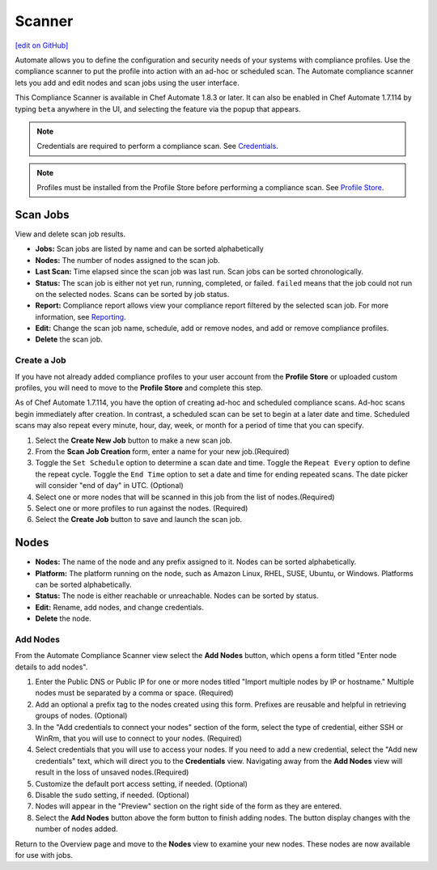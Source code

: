 =====================================================
Scanner
=====================================================
`[edit on GitHub] <https://github.com/chef/chef-web-docs/blob/master/chef_master/source/automate_compliance_scanner.html>`__

Automate allows you to define the configuration and security needs of your systems with compliance profiles. Use the compliance scanner to put the profile into action with an ad-hoc or scheduled scan. The Automate compliance scanner lets you add and edit nodes and scan jobs using the user interface.

This Compliance Scanner is available in Chef Automate 1.8.3 or later. It can also be enabled in Chef Automate 1.7.114 by typing ``beta`` anywhere in the UI, and selecting the feature via the popup that appears.

.. note:: Credentials are required to perform a compliance scan. See `Credentials <automate_compliance_credentials.html>`__.

.. note:: Profiles must be installed from the Profile Store before performing a compliance scan. See `Profile Store <profile_store.html>`__.

Scan Jobs
=========================================
View and delete scan job results.

.. image:: ../../images/automate_compliance_scanner.png

* **Jobs:** Scan jobs are listed by name and can be sorted alphabetically
* **Nodes:** The number of nodes assigned to the scan job.
* **Last Scan:** Time elapsed since the scan job was last run. Scan jobs can be sorted chronologically.
* **Status:** The scan job is either not yet run, running, completed, or failed. ``failed`` means that the job could not run on the selected nodes. Scans can be sorted by job status.
* **Report:** Compliance report allows view your compliance report filtered by the selected scan job. For more information, see `Reporting <automate_compliance_reporting.html>`__.
* **Edit:** Change the scan job name, schedule, add or remove nodes, and add or remove compliance profiles.
* **Delete** the scan job.

Create a Job
-------------------------------------------------
If you have not already added compliance profiles to your user account from the **Profile Store** or uploaded custom profiles, you will need to move to the **Profile Store** and complete this step.

As of Chef Automate 1.7.114, you have the option of creating ad-hoc and scheduled compliance scans. Ad-hoc scans begin immediately after creation. In contrast, a scheduled scan can be set to begin at a later date and time. Scheduled scans may also repeat every minute, hour, day, week, or month for a period of time that you can specify.

.. image:: ../../images/automate_compliance_scan_job.png

#. Select the **Create New Job** button to make a new scan job.
#. From the **Scan Job Creation** form, enter a name for your new job.(Required)
#. Toggle the ``Set Schedule`` option to determine a scan date and time. Toggle the ``Repeat Every`` option to define the repeat cycle. Toggle the ``End Time`` option to set a date and time for ending repeated scans. The date picker will consider "end of day" in UTC. (Optional)
#. Select one or more nodes that will be scanned in this job from the list of nodes.(Required)
#. Select one or more profiles to run against the nodes. (Required)
#. Select the **Create Job** button to save and launch the scan job.

Nodes
=========================================

.. image:: ../../images/automate_scanner_nodes.png

* **Nodes:** The name of the node and any prefix assigned to it. Nodes can be sorted alphabetically.
* **Platform:** The platform running on the node, such as Amazon Linux, RHEL, SUSE, Ubuntu, or Windows. Platforms can be sorted alphabetically.
* **Status:** The node is either reachable or unreachable. Nodes can be sorted by status.
* **Edit:** Rename, add nodes, and change credentials.
* **Delete** the node.

Add Nodes
----------------------------------------------
.. warning::Credentials must be loaded from the **Credentials** tab before nodes can be saved. Navigating away from this form will result in the loss of entered data. See `Credentials <automate_compliance_credentials.html>`__.

From the Automate Compliance Scanner view select the **Add Nodes** button, which opens a form titled "Enter node details to add nodes".

.. image:: ../../images/automate_add_node.png

#. Enter the Public DNS or Public IP for one or more nodes titled "Import multiple nodes by IP or hostname." Multiple nodes must be separated by a comma or space.  (Required)
#. Add an optional a prefix tag to the nodes created using this form. Prefixes are reusable and helpful in retrieving groups of nodes. (Optional)
#. In the "Add credentials to connect your nodes" section of the form, select the type of credential, either SSH or WinRm, that you will use to connect to your nodes. (Required)
#. Select credentials that you will use to access your nodes. If you need to add a new credential, select the "Add new credentials" text, which will direct you to the **Credentials** view. Navigating away from the **Add Nodes** view will result in the loss of unsaved nodes.(Required)
#. Customize the default port access setting, if needed. (Optional)
#. Disable the ``sudo`` setting, if needed. (Optional)
#. Nodes will appear in the "Preview" section on the right side of the form as they are entered.
#. Select the **Add Nodes** button above the form button to finish adding nodes. The button display changes with the number of nodes added.

Return to the Overview page and move to the **Nodes** view to examine your new nodes. These nodes are now available for use with jobs.
